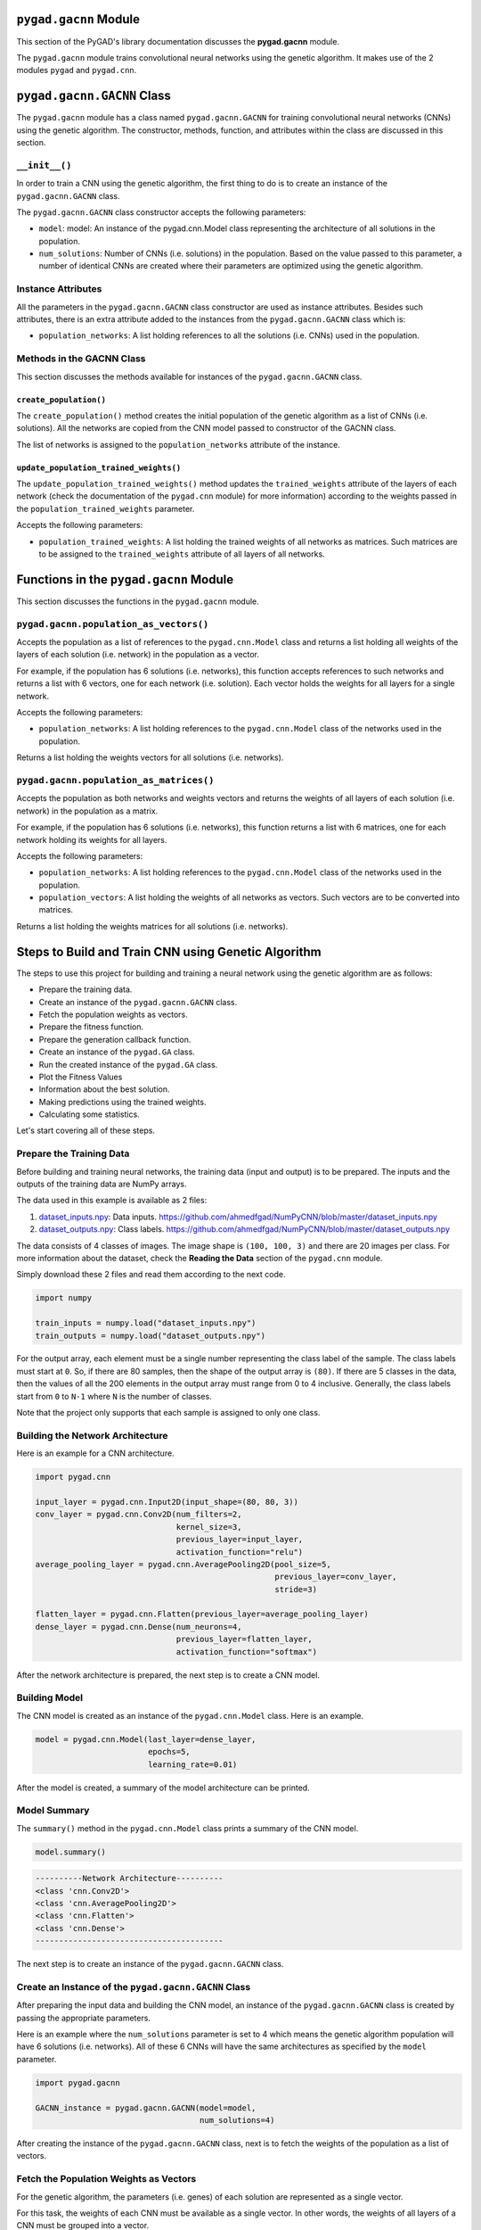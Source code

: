 .. _pygadgacnn-module:

``pygad.gacnn`` Module
======================

This section of the PyGAD's library documentation discusses the
**pygad.gacnn** module.

The ``pygad.gacnn`` module trains convolutional neural networks using
the genetic algorithm. It makes use of the 2 modules ``pygad`` and
``pygad.cnn``.

.. _pygadgacnngacnn-class:

``pygad.gacnn.GACNN`` Class
===========================

The ``pygad.gacnn`` module has a class named ``pygad.gacnn.GACNN`` for
training convolutional neural networks (CNNs) using the genetic
algorithm. The constructor, methods, function, and attributes within the
class are discussed in this section.

.. _init:

``__init__()``
--------------

In order to train a CNN using the genetic algorithm, the first thing to
do is to create an instance of the ``pygad.gacnn.GACNN`` class.

The ``pygad.gacnn.GACNN`` class constructor accepts the following
parameters:

-  ``model``: model: An instance of the pygad.cnn.Model class
   representing the architecture of all solutions in the population.

-  ``num_solutions``: Number of CNNs (i.e. solutions) in the population.
   Based on the value passed to this parameter, a number of identical
   CNNs are created where their parameters are optimized using the
   genetic algorithm.

Instance Attributes
-------------------

All the parameters in the ``pygad.gacnn.GACNN`` class constructor are
used as instance attributes. Besides such attributes, there is an extra
attribute added to the instances from the ``pygad.gacnn.GACNN`` class
which is:

-  ``population_networks``: A list holding references to all the
   solutions (i.e. CNNs) used in the population.

Methods in the GACNN Class
--------------------------

This section discusses the methods available for instances of the
``pygad.gacnn.GACNN`` class.

.. _createpopulation:

``create_population()``
~~~~~~~~~~~~~~~~~~~~~~~

The ``create_population()`` method creates the initial population of the
genetic algorithm as a list of CNNs (i.e. solutions). All the networks
are copied from the CNN model passed to constructor of the GACNN class.

The list of networks is assigned to the ``population_networks``
attribute of the instance.

.. _updatepopulationtrainedweights:

``update_population_trained_weights()``
~~~~~~~~~~~~~~~~~~~~~~~~~~~~~~~~~~~~~~~

The ``update_population_trained_weights()`` method updates the
``trained_weights`` attribute of the layers of each network (check the
documentation of the ``pygad.cnn`` module) for more information)
according to the weights passed in the ``population_trained_weights``
parameter.

Accepts the following parameters:

-  ``population_trained_weights``: A list holding the trained weights of
   all networks as matrices. Such matrices are to be assigned to the
   ``trained_weights`` attribute of all layers of all networks.

.. _functions-in-the-pygadgacnn-module:

Functions in the ``pygad.gacnn`` Module
=======================================

This section discusses the functions in the ``pygad.gacnn`` module.

.. _pygadgacnnpopulationasvectors:

``pygad.gacnn.population_as_vectors()`` 
---------------------------------------

Accepts the population as a list of references to the
``pygad.cnn.Model`` class and returns a list holding all weights of the
layers of each solution (i.e. network) in the population as a vector.

For example, if the population has 6 solutions (i.e. networks), this
function accepts references to such networks and returns a list with 6
vectors, one for each network (i.e. solution). Each vector holds the
weights for all layers for a single network.

Accepts the following parameters:

-  ``population_networks``: A list holding references to the
   ``pygad.cnn.Model`` class of the networks used in the population.

Returns a list holding the weights vectors for all solutions (i.e.
networks).

.. _pygadgacnnpopulationasmatrices:

``pygad.gacnn.population_as_matrices()``
----------------------------------------

Accepts the population as both networks and weights vectors and returns
the weights of all layers of each solution (i.e. network) in the
population as a matrix.

For example, if the population has 6 solutions (i.e. networks), this
function returns a list with 6 matrices, one for each network holding
its weights for all layers.

Accepts the following parameters:

-  ``population_networks``: A list holding references to the
   ``pygad.cnn.Model`` class of the networks used in the population.

-  ``population_vectors``: A list holding the weights of all networks as
   vectors. Such vectors are to be converted into matrices.

Returns a list holding the weights matrices for all solutions (i.e.
networks).

Steps to Build and Train CNN using Genetic Algorithm
====================================================

The steps to use this project for building and training a neural network
using the genetic algorithm are as follows:

-  Prepare the training data.

-  Create an instance of the ``pygad.gacnn.GACNN`` class.

-  Fetch the population weights as vectors.

-  Prepare the fitness function.

-  Prepare the generation callback function.

-  Create an instance of the ``pygad.GA`` class.

-  Run the created instance of the ``pygad.GA`` class.

-  Plot the Fitness Values

-  Information about the best solution.

-  Making predictions using the trained weights.

-  Calculating some statistics.

Let's start covering all of these steps.

Prepare the Training Data
-------------------------

Before building and training neural networks, the training data (input
and output) is to be prepared. The inputs and the outputs of the
training data are NumPy arrays.

The data used in this example is available as 2 files:

1. `dataset_inputs.npy <https://github.com/ahmedfgad/NumPyCNN/blob/master/dataset_inputs.npy>`__:
   Data inputs.
   https://github.com/ahmedfgad/NumPyCNN/blob/master/dataset_inputs.npy

2. `dataset_outputs.npy <https://github.com/ahmedfgad/NumPyCNN/blob/master/dataset_outputs.npy>`__:
   Class labels.
   https://github.com/ahmedfgad/NumPyCNN/blob/master/dataset_outputs.npy

The data consists of 4 classes of images. The image shape is
``(100, 100, 3)`` and there are 20 images per class. For more
information about the dataset, check the **Reading the Data** section of
the ``pygad.cnn`` module.

Simply download these 2 files and read them according to the next code.

.. code:: python

   import numpy

   train_inputs = numpy.load("dataset_inputs.npy")
   train_outputs = numpy.load("dataset_outputs.npy")

For the output array, each element must be a single number representing
the class label of the sample. The class labels must start at ``0``. So,
if there are 80 samples, then the shape of the output array is ``(80)``.
If there are 5 classes in the data, then the values of all the 200
elements in the output array must range from 0 to 4 inclusive.
Generally, the class labels start from ``0`` to ``N-1`` where ``N`` is
the number of classes.

Note that the project only supports that each sample is assigned to only
one class.

Building the Network Architecture
---------------------------------

Here is an example for a CNN architecture.

.. code:: python

   import pygad.cnn

   input_layer = pygad.cnn.Input2D(input_shape=(80, 80, 3))
   conv_layer = pygad.cnn.Conv2D(num_filters=2,
                                 kernel_size=3,
                                 previous_layer=input_layer,
                                 activation_function="relu")
   average_pooling_layer = pygad.cnn.AveragePooling2D(pool_size=5, 
                                                      previous_layer=conv_layer,
                                                      stride=3)

   flatten_layer = pygad.cnn.Flatten(previous_layer=average_pooling_layer)
   dense_layer = pygad.cnn.Dense(num_neurons=4, 
                                 previous_layer=flatten_layer,
                                 activation_function="softmax")

After the network architecture is prepared, the next step is to create a
CNN model.

Building Model
--------------

The CNN model is created as an instance of the ``pygad.cnn.Model``
class. Here is an example.

.. code:: python

   model = pygad.cnn.Model(last_layer=dense_layer,
                           epochs=5,
                           learning_rate=0.01)

After the model is created, a summary of the model architecture can be
printed.

Model Summary
-------------

The ``summary()`` method in the ``pygad.cnn.Model`` class prints a
summary of the CNN model.

.. code:: python

   model.summary()

.. code:: python

   ----------Network Architecture----------
   <class 'cnn.Conv2D'>
   <class 'cnn.AveragePooling2D'>
   <class 'cnn.Flatten'>
   <class 'cnn.Dense'>
   ----------------------------------------

The next step is to create an instance of the ``pygad.gacnn.GACNN``
class.

.. _create-an-instance-of-the-pygadgacnngacnn-class:

Create an Instance of the ``pygad.gacnn.GACNN`` Class
-----------------------------------------------------

After preparing the input data and building the CNN model, an instance
of the ``pygad.gacnn.GACNN`` class is created by passing the appropriate
parameters.

Here is an example where the ``num_solutions`` parameter is set to 4
which means the genetic algorithm population will have 6 solutions (i.e.
networks). All of these 6 CNNs will have the same architectures as
specified by the ``model`` parameter.

.. code:: python

   import pygad.gacnn

   GACNN_instance = pygad.gacnn.GACNN(model=model,
                                      num_solutions=4)

After creating the instance of the ``pygad.gacnn.GACNN`` class, next is
to fetch the weights of the population as a list of vectors.

Fetch the Population Weights as Vectors
---------------------------------------

For the genetic algorithm, the parameters (i.e. genes) of each solution
are represented as a single vector.

For this task, the weights of each CNN must be available as a single
vector. In other words, the weights of all layers of a CNN must be
grouped into a vector.

To create a list holding the population weights as vectors, one for each
network, the ``pygad.gacnn.population_as_vectors()`` function is used.

.. code:: python

   population_vectors = gacnn.population_as_vectors(population_networks=GACNN_instance.population_networks)

Such population of vectors is used as the initial population.

.. code:: python

   initial_population = population_vectors.copy()

After preparing the population weights as a set of vectors, next is to
prepare 2 functions which are:

1. Fitness function.

2. Callback function after each generation.

Prepare the Fitness Function
----------------------------

The PyGAD library works by allowing the users to customize the genetic
algorithm for their own problems. Because the problems differ in how the
fitness values are calculated, then PyGAD allows the user to use a
custom function as a maximization fitness function. This function must
accept 2 positional parameters representing the following:

-  The solution.

-  The solution index in the population.

The fitness function must return a single number representing the
fitness. The higher the fitness value, the better the solution.

Here is the implementation of the fitness function for training a CNN.

It uses the ``pygad.cnn.predict()`` function to predict the class labels
based on the current solution's weights. The ``pygad.cnn.predict()``
function uses the trained weights available in the ``trained_weights``
attribute of each layer of the network for making predictions.

Based on such predictions, the classification accuracy is calculated.
This accuracy is used as the fitness value of the solution. Finally, the
fitness value is returned.

.. code:: python

   def fitness_func(solution, sol_idx):
       global GACNN_instance, data_inputs, data_outputs

       predictions = GACNN_instance.population_networks[sol_idx].predict(data_inputs=data_inputs)
       correct_predictions = numpy.where(predictions == data_outputs)[0].size
       solution_fitness = (correct_predictions/data_outputs.size)*100

       return solution_fitness

Prepare the Generation Callback Function
----------------------------------------

After each generation of the genetic algorithm, the fitness function
will be called to calculate the fitness value of each solution. Within
the fitness function, the ``pygad.cnn.predict()`` function is used for
predicting the outputs based on the current solution's
``trained_weights`` attribute. Thus, it is required that such an
attribute is updated by weights evolved by the genetic algorithm after
each generation.

PyGAD has a parameter accepted by the ``pygad.GA`` class constructor
named ``on_generation``. It could be assigned to a function that is
called after each generation. The function must accept a single
parameter representing the instance of the ``pygad.GA`` class.

This callback function can be used to update the ``trained_weights``
attribute of layers of each network in the population.

Here is the implementation for a function that updates the
``trained_weights`` attribute of the layers of the population networks.

It works by converting the current population from the vector form to
the matric form using the ``pygad.gacnn.population_as_matrices()``
function. It accepts the population as vectors and returns it as
matrices.

The population matrices are then passed to the
``update_population_trained_weights()`` method in the ``pygad.gacnn``
module to update the ``trained_weights`` attribute of all layers for all
solutions within the population.

.. code:: python

   def callback_generation(ga_instance):
       global GACNN_instance, last_fitness

       population_matrices = gacnn.population_as_matrices(population_networks=GACNN_instance.population_networks, population_vectors=ga_instance.population)
       GACNN_instance.update_population_trained_weights(population_trained_weights=population_matrices)

       print("Generation = {generation}".format(generation=ga_instance.generations_completed))

After preparing the fitness and callback function, next is to create an
instance of the ``pygad.GA`` class.

.. _create-an-instance-of-the-pygadga-class:

Create an Instance of the ``pygad.GA`` Class
--------------------------------------------

Once the parameters of the genetic algorithm are prepared, an instance
of the ``pygad.GA`` class can be created. Here is an example where the
number of generations is 10.

.. code:: python

   import pygad

   num_parents_mating = 4 

   num_generations = 10

   mutation_percent_genes = 5

   ga_instance = pygad.GA(num_generations=num_generations, 
                          num_parents_mating=num_parents_mating, 
                          initial_population=initial_population,
                          fitness_func=fitness_func,
                          mutation_percent_genes=mutation_percent_genes,
                          on_generation=callback_generation)

The last step for training the neural networks using the genetic
algorithm is calling the ``run()`` method.

.. _run-the-created-instance-of-the-pygadga-class:

Run the Created Instance of the ``pygad.GA`` Class
--------------------------------------------------

By calling the ``run()`` method from the ``pygad.GA`` instance, the
genetic algorithm will iterate through the number of generations
specified in its ``num_generations`` parameter.

.. code:: python

   ga_instance.run()

Plot the Fitness Values
-----------------------

After the ``run()`` method completes, the ``plot_fitness()`` method can
be called to show how the fitness values evolve by generation.

.. code:: python

   ga_instance.plot_fitness()

.. figure:: https://user-images.githubusercontent.com/16560492/83429675-ab744580-a434-11ea-8f21-9d3804b50d15.png
   :alt: 

Information about the Best Solution
-----------------------------------

The following information about the best solution in the last population
is returned using the ``best_solution()`` method in the ``pygad.GA``
class.

-  Solution

-  Fitness value of the solution

-  Index of the solution within the population

Here is how such information is returned.

.. code:: python

   solution, solution_fitness, solution_idx = ga_instance.best_solution()
   print("Parameters of the best solution : {solution}".format(solution=solution))
   print("Fitness value of the best solution = {solution_fitness}".format(solution_fitness=solution_fitness))
   print("Index of the best solution : {solution_idx}".format(solution_idx=solution_idx))

.. code:: 

   ...
   Fitness value of the best solution = 83.75
   Index of the best solution : 0
   Best fitness value reached after 4 generations.

Making Predictions using the Trained Weights
--------------------------------------------

The ``pygad.cnn.predict()`` function can be used to make predictions
using the trained network. As printed, the network is able to predict
the labels correctly.

.. code:: python

   predictions = pygad.cnn.predict(last_layer=GANN_instance.population_networks[solution_idx], data_inputs=data_inputs)
   print("Predictions of the trained network : {predictions}".format(predictions=predictions))

Calculating Some Statistics
---------------------------

Based on the predictions the network made, some statistics can be
calculated such as the number of correct and wrong predictions in
addition to the classification accuracy.

.. code:: python

   num_wrong = numpy.where(predictions != data_outputs)[0]
   num_correct = data_outputs.size - num_wrong.size
   accuracy = 100 * (num_correct/data_outputs.size)
   print("Number of correct classifications : {num_correct}.".format(num_correct=num_correct))
   print("Number of wrong classifications : {num_wrong}.".format(num_wrong=num_wrong.size))
   print("Classification accuracy : {accuracy}.".format(accuracy=accuracy))

.. code:: 

   Number of correct classifications : 67.
   Number of wrong classifications : 13.
   Classification accuracy : 83.75.

Examples
========

This section gives the complete code of some examples that build and
train neural networks using the genetic algorithm. Each subsection
builds a different network.

Image Classification
--------------------

This example is discussed in the **Steps to Build and Train CNN using
Genetic Algorithm** section that builds the an image classifier. Its
complete code is listed below.

.. code:: python

   import numpy
   import pygad.cnn
   import pygad.gacnn
   import pygad

   """
   Convolutional neural network implementation using NumPy
   A tutorial that helps to get started (Building Convolutional Neural Network using NumPy from Scratch) available in these links: 
       https://www.linkedin.com/pulse/building-convolutional-neural-network-using-numpy-from-ahmed-gad
       https://towardsdatascience.com/building-convolutional-neural-network-using-numpy-from-scratch-b30aac50e50a
       https://www.kdnuggets.com/2018/04/building-convolutional-neural-network-numpy-scratch.html
   It is also translated into Chinese: http://m.aliyun.com/yunqi/articles/585741
   """

   def fitness_func(solution, sol_idx):
       global GACNN_instance, data_inputs, data_outputs

       predictions = GACNN_instance.population_networks[sol_idx].predict(data_inputs=data_inputs)
       correct_predictions = numpy.where(predictions == data_outputs)[0].size
       solution_fitness = (correct_predictions/data_outputs.size)*100

       return solution_fitness

   def callback_generation(ga_instance):
       global GACNN_instance, last_fitness

       population_matrices = pygad.gacnn.population_as_matrices(population_networks=GACNN_instance.population_networks, 
                                                          population_vectors=ga_instance.population)

       GACNN_instance.update_population_trained_weights(population_trained_weights=population_matrices)

       print("Generation = {generation}".format(generation=ga_instance.generations_completed))
       print("Fitness    = {fitness}".format(fitness=ga_instance.best_solutions_fitness))

   data_inputs = numpy.load("dataset_inputs.npy")
   data_outputs = numpy.load("dataset_outputs.npy")

   sample_shape = data_inputs.shape[1:]
   num_classes = 4

   data_inputs = data_inputs
   data_outputs = data_outputs

   input_layer = pygad.cnn.Input2D(input_shape=sample_shape)
   conv_layer1 = pygad.cnn.Conv2D(num_filters=2,
                                  kernel_size=3,
                                  previous_layer=input_layer,
                                  activation_function="relu")
   average_pooling_layer = pygad.cnn.AveragePooling2D(pool_size=5, 
                                                      previous_layer=conv_layer1,
                                                      stride=3)

   flatten_layer = pygad.cnn.Flatten(previous_layer=average_pooling_layer)
   dense_layer2 = pygad.cnn.Dense(num_neurons=num_classes, 
                                  previous_layer=flatten_layer,
                                  activation_function="softmax")

   model = pygad.cnn.Model(last_layer=dense_layer2,
                           epochs=1,
                           learning_rate=0.01)

   model.summary()


   GACNN_instance = pygad.gacnn.GACNN(model=model,
                                num_solutions=4)

   # GACNN_instance.update_population_trained_weights(population_trained_weights=population_matrices)

   # population does not hold the numerical weights of the network instead it holds a list of references to each last layer of each network (i.e. solution) in the population. A solution or a network can be used interchangeably.
   # If there is a population with 3 solutions (i.e. networks), then the population is a list with 3 elements. Each element is a reference to the last layer of each network. Using such a reference, all details of the network can be accessed.
   population_vectors = pygad.gacnn.population_as_vectors(population_networks=GACNN_instance.population_networks)

   # To prepare the initial population, there are 2 ways:
   # 1) Prepare it yourself and pass it to the initial_population parameter. This way is useful when the user wants to start the genetic algorithm with a custom initial population.
   # 2) Assign valid integer values to the sol_per_pop and num_genes parameters. If the initial_population parameter exists, then the sol_per_pop and num_genes parameters are useless.
   initial_population = population_vectors.copy()

   num_parents_mating = 2 # Number of solutions to be selected as parents in the mating pool.

   num_generations = 10 # Number of generations.

   mutation_percent_genes = 0.1 # Percentage of genes to mutate. This parameter has no action if the parameter mutation_num_genes exists.

   ga_instance = pygad.GA(num_generations=num_generations, 
                          num_parents_mating=num_parents_mating, 
                          initial_population=initial_population,
                          fitness_func=fitness_func,
                          mutation_percent_genes=mutation_percent_genes,
                          on_generation=callback_generation)

   ga_instance.run()

   # After the generations complete, some plots are showed that summarize how the outputs/fitness values evolve over generations.
   ga_instance.plot_fitness()

   # Returning the details of the best solution.
   solution, solution_fitness, solution_idx = ga_instance.best_solution()
   print("Parameters of the best solution : {solution}".format(solution=solution))
   print("Fitness value of the best solution = {solution_fitness}".format(solution_fitness=solution_fitness))
   print("Index of the best solution : {solution_idx}".format(solution_idx=solution_idx))

   if ga_instance.best_solution_generation != -1:
       print("Best fitness value reached after {best_solution_generation} generations.".format(best_solution_generation=ga_instance.best_solution_generation))

   # Predicting the outputs of the data using the best solution.
   predictions = GACNN_instance.population_networks[solution_idx].predict(data_inputs=data_inputs)
   print("Predictions of the trained network : {predictions}".format(predictions=predictions))

   # Calculating some statistics
   num_wrong = numpy.where(predictions != data_outputs)[0]
   num_correct = data_outputs.size - num_wrong.size
   accuracy = 100 * (num_correct/data_outputs.size)
   print("Number of correct classifications : {num_correct}.".format(num_correct=num_correct))
   print("Number of wrong classifications : {num_wrong}.".format(num_wrong=num_wrong.size))
   print("Classification accuracy : {accuracy}.".format(accuracy=accuracy))

